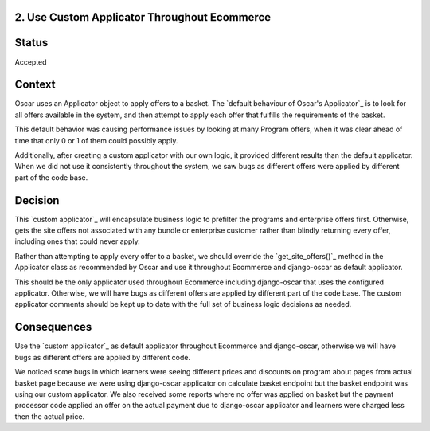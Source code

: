 2. Use Custom Applicator Throughout Ecommerce
------------------------------------------------------------

Status
------

Accepted

Context
-------

Oscar uses an Applicator object to apply offers to a basket.  The `default behaviour of Oscar's Applicator`_ is to look for all offers available in the system, and then attempt to apply each offer that fulfills the requirements of the basket.

This default behavior was causing performance issues by looking at many Program offers, when it was clear ahead of time that only 0 or 1 of them could possibly apply.

Additionally, after creating a custom applicator with our own logic, it provided different results than the default applicator.  When we did not use it consistently throughout the system, we saw bugs as different offers were applied by different part of the code base.

.. _customer applicator: https://github.com/edx/ecommerce/blob/master/ecommerce/extensions/offer/applicator.py
.. _default behaviour of Oscar Applicator: https://github.com/django-oscar/django-oscar/blob/40a4cacc27223ac675f5e859e7568b632e3f304c/src/oscar/apps/offer/applicator.py#L46-L61

Decision
--------

This `custom applicator`_ will encapsulate business logic to prefilter the programs and enterprise offers first. Otherwise, gets the site offers not associated with any bundle or enterprise customer rather than blindly returning every offer, including ones that could never apply.

Rather than attempting to apply every offer to a basket, we should override the `get_site_offers()`_ method in the Applicator class as recommended by Oscar and use it throughout Ecommerce and django-oscar as default applicator.

This should be the only applicator used throughout Ecommerce including django-oscar that uses the configured applicator. Otherwise, we will have bugs as different offers are applied by different part of the code base. The custom applicator comments should be kept up to date with the full set of business logic decisions as needed.

Consequences
------------

Use the `custom applicator`_ as default applicator throughout Ecommerce and django-oscar, otherwise we will have bugs as different offers are applied by different code.

We noticed some bugs in which learners were seeing different prices and discounts on program about pages from actual basket page because we were using django-oscar applicator on calculate basket endpoint but the basket endpoint was using our custom applicator. We also received some reports where no offer was applied on basket but the payment processor code applied an offer on the actual payment due to django-oscar applicator and learners were charged less then the actual price.

